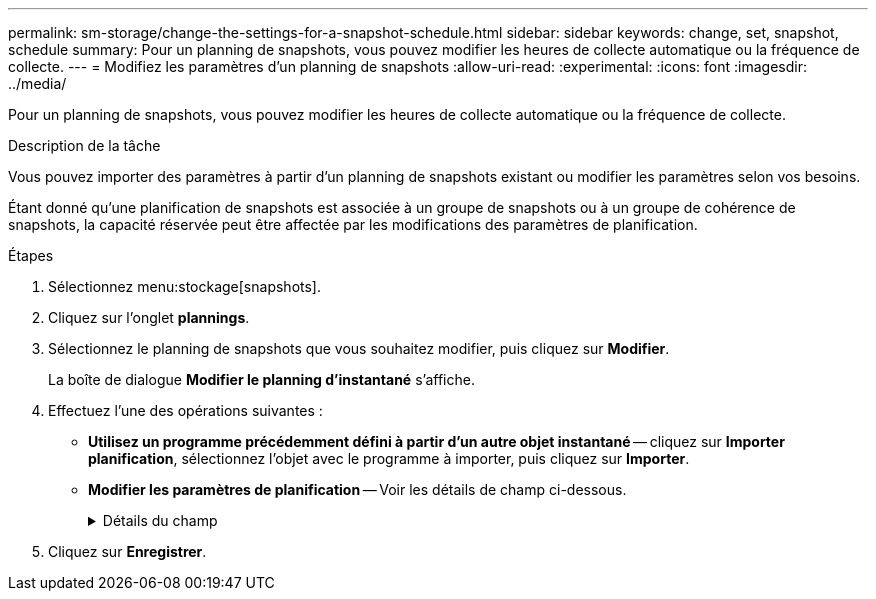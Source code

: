 ---
permalink: sm-storage/change-the-settings-for-a-snapshot-schedule.html 
sidebar: sidebar 
keywords: change, set, snapshot, schedule 
summary: Pour un planning de snapshots, vous pouvez modifier les heures de collecte automatique ou la fréquence de collecte. 
---
= Modifiez les paramètres d'un planning de snapshots
:allow-uri-read: 
:experimental: 
:icons: font
:imagesdir: ../media/


[role="lead"]
Pour un planning de snapshots, vous pouvez modifier les heures de collecte automatique ou la fréquence de collecte.

.Description de la tâche
Vous pouvez importer des paramètres à partir d'un planning de snapshots existant ou modifier les paramètres selon vos besoins.

Étant donné qu'une planification de snapshots est associée à un groupe de snapshots ou à un groupe de cohérence de snapshots, la capacité réservée peut être affectée par les modifications des paramètres de planification.

.Étapes
. Sélectionnez menu:stockage[snapshots].
. Cliquez sur l'onglet *plannings*.
. Sélectionnez le planning de snapshots que vous souhaitez modifier, puis cliquez sur *Modifier*.
+
La boîte de dialogue *Modifier le planning d'instantané* s'affiche.

. Effectuez l'une des opérations suivantes :
+
** *Utilisez un programme précédemment défini à partir d'un autre objet instantané* -- cliquez sur *Importer planification*, sélectionnez l'objet avec le programme à importer, puis cliquez sur *Importer*.
** *Modifier les paramètres de planification* -- Voir les détails de champ ci-dessous.
+
.Détails du champ
[%collapsible]
====
[cols="2*"]
|===
| Réglage | Description 


 a| 
Jour / mois
 a| 
Choisissez l'une des options suivantes :

*** *Quotidien / hebdomadaire* -- sélectionnez des jours individuels pour les instantanés de synchronisation. Vous pouvez également cocher la case *Sélectionner tous les jours* en haut à droite si vous voulez un horaire quotidien.
*** *Mensuel / annuel* -- sélectionnez des mois individuels pour les instantanés de synchronisation. Dans le champ *on jour(s)*, saisissez les jours du mois pour les synchronisations. Les entrées valides sont *1* à *31* et *Last*. Vous pouvez séparer plusieurs jours par une virgule ou un point-virgule. Utilisez un tiret pour les dates incluses. Par exemple : 1,3,4,10-15,dernier. Vous pouvez également cocher la case *Sélectionner tous les mois* en haut à droite si vous voulez un horaire mensuel.




 a| 
Heure de début
 a| 
Dans la liste déroulante, sélectionnez une nouvelle heure de début pour les instantanés quotidiens. Les sélections sont fournies par incréments d'une demi-heure. L'heure de début est par défaut d'une demi-heure avant l'heure actuelle.



 a| 
Fuseau horaire
 a| 
Dans la liste déroulante, sélectionnez le fuseau horaire de votre matrice de stockage.



 a| 
Snapshots par jour

Durée entre les snapshots
 a| 
Sélectionnez le nombre d'images instantanées à créer par jour.

Si vous sélectionnez plusieurs points, sélectionnez également la durée entre les points de restauration. Pour plusieurs points de restauration, assurez-vous de disposer d'une capacité réservée adéquate.



 a| 
Date de début

Date de fin

Aucune date de fin
 a| 
Entrez la date de début des synchronisations. Entrez également une date de fin ou sélectionnez *pas de date de fin*.

|===
====


. Cliquez sur *Enregistrer*.

